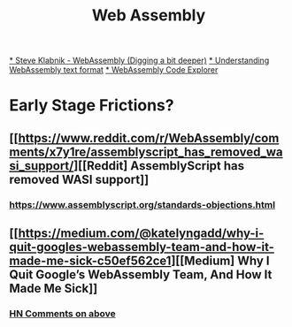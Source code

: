 #+title: Web Assembly

[[https://youtu.be/gSpXMH9xJy0][* Steve Klabnik - WebAssembly (Digging a bit deeper)]]
[[https://developer.mozilla.org/en-US/docs/WebAssembly/Understanding_the_text_format][* Understanding WebAssembly text format]]
[[https://wasdk.github.io/wasmcodeexplorer/][* WebAssembly Code Explorer]]

* Early Stage Frictions?
** [[https://www.reddit.com/r/WebAssembly/comments/x7y1re/assemblyscript_has_removed_wasi_support/][[Reddit] AssemblyScript has removed WASI support]]
*** https://www.assemblyscript.org/standards-objections.html
** [[https://medium.com/@katelyngadd/why-i-quit-googles-webassembly-team-and-how-it-made-me-sick-c50ef562ce1][[Medium] Why I Quit Google’s WebAssembly Team, And How It Made Me Sick]]
*** [[https://news.ycombinator.com/item?id=31341442][HN Comments on above]]
